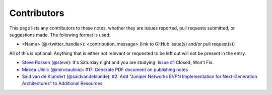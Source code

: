 .. _contributors:

Contributors
============

This page lists any contributors to these notes, whether they are issues
reported, pull requests submitted, or suggestions made.  The following
format is used:

* <Name> (@<twitter_handle>): <contribution_message>
  (link to GitHub issue(s) and/or pull request(s))

All of this is optional.  Anything that is either not relevant or
requested to be left out will not be present in the entry.

* `Steve Rossen <https://github.com/srossen>`_ (`@steve <https://twitter.com/steve>`_): It's Saturday night and you are studying: `Issue #1 <https://github.com/supertylerc/jncip-dc-notes/issues/1>`_ Closed, Won't Fix.
* `Mircea Ulinic <https://github.com/mirceaulinic>`_ (`@mirceaulinic <https://twitter.com/mirceaulinic>`_): `#17: Generate PDF document on publishing notes <https://github.com/supertylerc/jncip-dc-notes/pull/17>`_
* `Said van de Klundert <https://github.com/saidvandeklundert>`_ (`@saidvandeklunde <https://twitter.com/saidvandeklunde>`_): `#2: Add "Juniper Networks EVPN Implementation for Next-Generation Architectures" to Additional Resources <https://github.com/supertylerc/jncip-dc-notes/issues/2>`_
